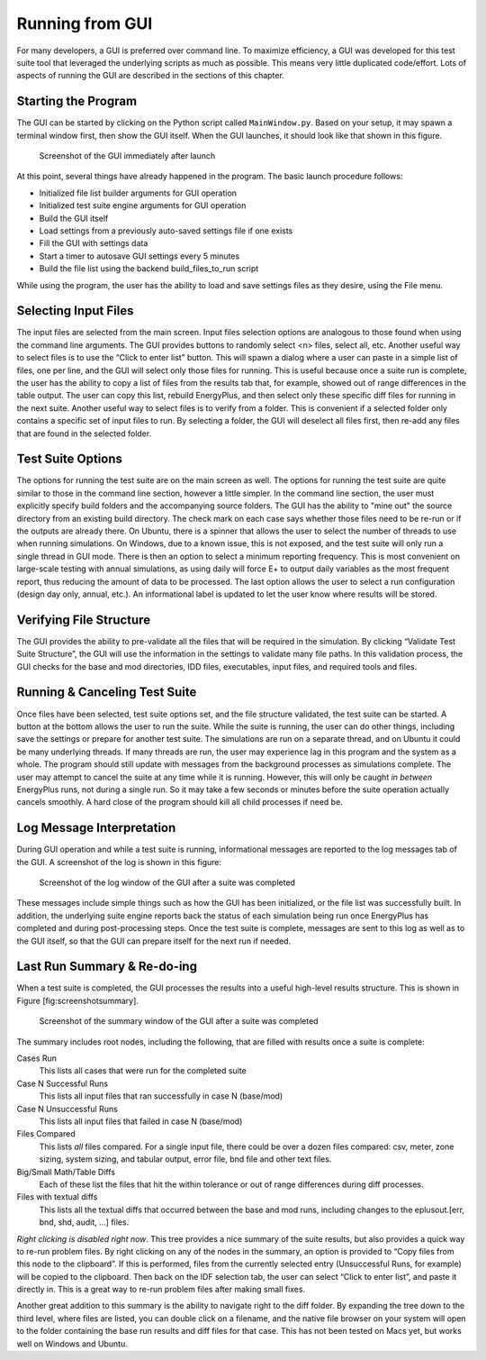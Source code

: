Running from GUI
================

For many developers, a GUI is preferred over command line. To maximize
efficiency, a GUI was developed for this test suite tool that leveraged
the underlying scripts as much as possible. This means very little
duplicated code/effort. Lots of aspects of running the GUI are described
in the sections of this chapter.

Starting the Program
--------------------

The GUI can be started by clicking on the Python script called
``MainWindow.py``. Based on your setup, it may spawn a terminal window
first, then show the GUI itself. When the GUI launches, it should look
like that shown in this figure.

.. figure:: Images/ScreenShotFirstOpen.png
   :alt: Screenshot of the GUI immediately after launch
   :width: 100.0%

   Screenshot of the GUI immediately after launch

At this point, several things have already happened in the program. The
basic launch procedure follows:

* Initialized file list builder arguments for GUI operation
* Initialized test suite engine arguments for GUI operation
* Build the GUI itself
* Load settings from a previously auto-saved settings file if one exists
* Fill the GUI with settings data
* Start a timer to autosave GUI settings every 5 minutes
* Build the file list using the backend build\_files\_to\_run script

While using the program, the user has the ability to load and save
settings files as they desire, using the File menu.

Selecting Input Files
---------------------

The input files are selected from the main screen. Input files selection
options are analogous to those found when using the command line arguments.
The GUI provides buttons to randomly select <n> files, select all, etc.
Another useful way to select files is to use the “Click to enter list” button.
This will spawn a dialog where a user can paste in a simple list of files,
one per line, and the GUI will select only those files for running. This is
useful because once a suite run is complete, the user has the ability to copy
a list of files from the results tab that, for example, showed out of range
differences in the table output. The user can copy this list, rebuild
EnergyPlus, and then select only these specific diff files for running in the
next suite. Another useful way to select files is to verify from a folder.
This is convenient if a selected folder only contains a specific set of input
files to run. By selecting a folder, the GUI will deselect all files first, then
re-add any files that are found in the selected folder.

Test Suite Options
------------------

The options for running the test suite are on the main screen as well.
The options for running the test suite are quite similar to those in the
command line section, however a little simpler. In the command line section,
the user must explicitly specify build folders and the accompanying source folders.
The GUI has the ability to "mine out" the source directory from an existing
build directory.  The check mark on each case says whether those files need
to be re-run or if the outputs are already there.  On Ubuntu, there is a
spinner that allows the user to select the number of threads to use when
running simulations. On Windows, due to a known issue, this is not
exposed, and the test suite will only run a single thread in GUI mode.
There is then an option to select a
minimum reporting frequency. This is most convenient on large-scale
testing with annual simulations, as using daily will force E+ to output
daily variables as the most frequent report, thus reducing the amount of
data to be processed. The last option allows the user to select a run
configuration (design day only, annual, etc.). An informational label is
updated to let the user know where results will be stored.

Verifying File Structure
------------------------

The GUI provides the ability to pre-validate all the files that will be
required in the simulation. By clicking “Validate Test Suite
Structure”, the GUI will use the information in the settings
to validate many file paths. In this validation process, the GUI checks for the base and mod
directories, IDD files, executables, input files, and required tools and files.

Running & Canceling Test Suite
------------------------------

Once files have been selected, test suite options set, and the file
structure validated, the test suite can be started. A button at
the bottom allows the user to run the suite. While the suite is running,
the user can do other things, including save the settings or prepare for
another test suite. The simulations are run on a separate thread, and on
Ubuntu it could be many underlying threads. If many threads are run, the
user may experience lag in this program and the system as a whole. The program
should still update with messages from the background processes as simulations
complete. The user may attempt to cancel the suite at any time while it is running.
However, this will only be caught *in between* EnergyPlus runs, not
during a single run. So it may take a few seconds or minutes before the
suite operation actually cancels smoothly. A hard close of the program
should kill all child processes if need be.

Log Message Interpretation
--------------------------

During GUI operation and while a test suite is running, informational
messages are reported to the log messages tab of the GUI. A screenshot
of the log is shown in this figure:

.. figure:: Images/ScreenshotLog.png
   :alt: Screenshot of the log window of the GUI after a suite was completed
   :width: 100.0%

   Screenshot of the log window of the GUI after a suite was completed

These messages include simple things such as how the GUI has been
initialized, or the file list was successfully built. In addition, the
underlying suite engine reports back the status of each simulation being
run once EnergyPlus has completed and during post-processing steps. Once
the test suite is complete, messages are sent to this log as well as to
the GUI itself, so that the GUI can prepare itself for the next run if
needed.

Last Run Summary & Re-do-ing
----------------------------

When a test suite is completed, the GUI processes the results into a
useful high-level results structure. This is shown in
Figure [fig:screenshotsummary].

.. figure:: Images/ScreenshotSummary.png
   :alt: Screenshot of the summary window of the GUI after a suite was completed
   :width: 100.0%

   Screenshot of the summary window of the GUI after a suite was completed

The summary includes root nodes, including the following, that are filled with
results once a suite is complete:

Cases Run
    This lists all cases that were run for the completed suite

Case N Successful Runs
    This lists all input files that ran successfully in case N
    (base/mod)

Case N Unsuccessful Runs
    This lists all input files that failed in case N (base/mod)

Files Compared
    This lists *all* files compared. For a single input file, there
    could be over a dozen files compared: csv, meter, zone sizing,
    system sizing, and tabular output, error file, bnd file and other
    text files.

Big/Small Math/Table Diffs
    Each of these list the files that hit the within tolerance or out of
    range differences during diff processes.

Files with textual diffs
    This lists all the textual diffs that occurred between the base and
    mod runs, including changes to the eplusout.[err, bnd, shd, audit,
    ...] files.

*Right clicking is disabled right now*.
This tree provides a nice summary of the suite results, but also
provides a quick way to re-run problem files. By right clicking on any
of the nodes in the summary, an option is provided to “Copy files from
this node to the clipboard”. If this is performed, files from the
currently selected entry (Unsuccessful Runs, for example) will be copied
to the clipboard. Then back on the IDF selection tab, the user can
select “Click to enter list”, and paste it directly in. This is a great
way to re-run problem files after making small fixes.

Another great addition to this summary is the ability to navigate right
to the diff folder. By expanding the tree down to the third level, where
files are listed, you can double click on a filename, and the native
file browser on your system will open to the folder containing the base
run results and diff files for that case. This has not been tested on
Macs yet, but works well on Windows and Ubuntu.